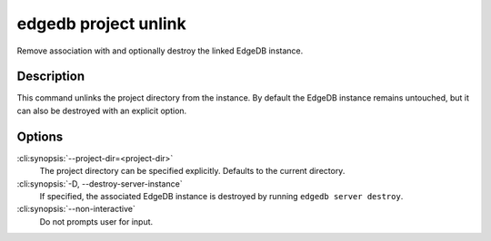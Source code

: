 .. _ref_cli_edgedb_project_unlink:


=====================
edgedb project unlink
=====================

Remove association with and optionally destroy the linked EdgeDB
instance.

.. cli:synopsis::

    edgedb project unlink [OPTIONS]


Description
===========

This command unlinks the project directory from the instance. By
default the EdgeDB instance remains untouched, but it can also be
destroyed with an explicit option.


Options
=======

:cli:synopsis:`--project-dir=<project-dir>`
    The project directory can be specified explicitly. Defaults to the
    current directory.

:cli:synopsis:`-D, --destroy-server-instance`
    If specified, the associated EdgeDB instance is destroyed by
    running ``edgedb server destroy``.

:cli:synopsis:`--non-interactive`
    Do not prompts user for input.

